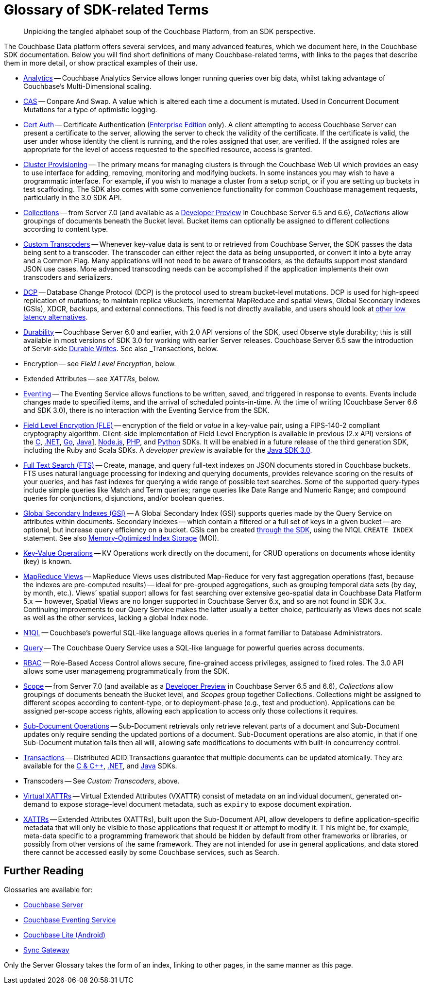 = Glossary of SDK-related Terms
:navtitle: Glossary
:page-topic-type: project-doc
:page-aliases: 

[abstract]
Unpicking the tangled alphabet soup of the Couchbase Platform, from an SDK perspective.

The Couchbase Data platform offers several services, and many advanced features, which we document here, in the Couchbase SDK documentation.
Below you will find short definitions of many Couchbase-related terms, with links to the pages that describe them in more detail, or show practical examples of their use.

// Forms a sort of index of links

* xref:howtos:analytics-using-sdk.adoc[Analytics] -- Couchbase Analytics Service allows longer running queries over big data, whilst taking advantage of Couchbase’s Multi-Dimensional scaling.
// Bootstrapping -
* xref:howtos:concurrent-document-mutations.adoc[CAS] -- Conpare And Swap. 
A value which is altered each time a document is mutated. 
Used in Concurrent Document Mutations for a type of optimistic logging.
* xref:howtos:sdk-authentication.adoc#certificate-authentication[Cert Auth] -- Certificate Authentication (xref:6.6@server:introduction:editions.adoc[Enterprise Edition] only). 
A client attempting to access Couchbase Server can present a certificate to the server, allowing the server to check the validity of the certificate. 
If the certificate is valid, the user under whose identity the client is running, and the roles assigned that user, are verified. If the assigned roles are appropriate for the level of access requested to the specified resource, access is granted.
* xref:howtos:provisioning-cluster-resources.adoc[Cluster Provisioning] -- The primary means for managing clusters is through the Couchbase Web UI which provides an easy to use interface for adding, removing, monitoring and modifying buckets. 
In some instances you may wish to have a programmatic interface. For example, if you wish to manage a cluster from a setup script, or if you are setting up buckets in test scaffolding.
The SDK also comes with some convenience functionality for common Couchbase management requests, particularly in the 3.0 SDK API.
* xref:concept-docs:collections.adoc[Collections] -- from Server 7.0 (and available as a xref:6.6@server:developer-preview:collections/collections-overview.adoc[Developer Preview] in Couchbase Server 6.5 and 6.6), _Collections_ allow groupings of documents beneath the Bucket level.
Bucket items can optionally be assigned to different collections according to content type.
* xref:howtos:transcoders-nonjson.adoc[Custom Transcoders] -- Whenever key-value data is sent to or retrieved from Couchbase Server, the SDK passes the data being sent to a transcoder. 
The transcoder can either reject the data as being unsupported, or convert it into a byte array and a Common Flag. 
Many applications will not need to be aware of transcoders, as the defaults support most standard JSON use cases. 
More advanced transcoding needs can be accomplished if the application implements their own transcoders and serializers.
* xref:6.6@server:learn:clusters-and-availability/intra-cluster-replication.adoc#database-change-protocol[DCP] -- 
Database Change Protocol (DCP) is the protocol used to stream bucket-level mutations. 
DCP is used for high-speed replication of mutations; to maintain replica vBuckets, incremental MapReduce and spatial views, Global Secondary Indexes (GSIs), XDCR, backups, and external connections.
This feed is not directly available, and users should look at xref:concept-docs:data-services.adoc#lowest-latency[other low latency alternatives].
* xref:concept-docs:durability-replication-failure-considerations.adoc[Durability] -- Couchbase Server 6.0 and earlier, with 2.0 API versions of the SDK, used Observe style durability; this is still available in most versions of SDK 3.0 for working with earlier Server releases.
Couchbase Server 6.5 saw the introduction of Servir-side xref:6.5@server:learn:data/durability.adoc[Durable Writes].
See also _Transactions, below.
* Encryption -- see _Field Level Encryption_, below.
* Extended Attributes -- see _XATTRs_, below.
* xref:6.5@server:learn:services-and-indexes/services/eventing-service.adoc[Eventing] -- The Eventing Service allows functions to be written, saved, and triggered in response to events. 
Events include changes made to specified items, and the arrival of scheduled points-in-time.
At the time of writing (Couchbase Server 6.6 and SDK 3.0), there is no interaction with the Eventing Service from the SDK.
* xref:concept-docs:encryption.adoc[Field Level Encryption (FLE)] -- encryption of the field or _value_ in a key-value pair, using a FIPS-140-2 compliant cryptography algorithm.
Client-side implementation of Field Level Encryption is available in previous (2.x API) versions of the 
xref:2.10@c-sdk:encryption.adoc[C], 
xref:2.7@dotnet-sdk:encryption.adoc[.NET], 
xref:1.6@go-sdk:encryption.adoc[Go], 
xref:2.7@java-sdk:encryption.adoc[Java]], 
xref:2.6@nodejs-sdk:encryption.adoc[Node.js], 
xref:2.6@php-sdk:encryption.adoc[PHP], and 
xref:2.5@python-sdk:encryption.adoc[Python] SDKs.
It will be enabled in a future release of the third generation SDK, including the Ruby and Scala SDKs.
A _developer preview_ is available for the xref:3.0@java-sdk:concept-docs:encryption.adoc[Java SDK 3.0].
* xref:howtos:full-text-searching-with-sdk.adoc[Full Text Search (FTS)] -- 
Create, manage, and query full-text indexes on JSON documents stored in Couchbase buckets. 
FTS uses natural language processing for indexing and querying documents, provides relevance scoring on the results of your queries, and has fast indexes for querying a wide range of possible text searches.
Some of the supported query-types include simple queries like Match and Term queries; range queries like Date Range and Numeric Range; and compound queries for conjunctions, disjunctions, and/or boolean queries.
* xref:6.5@server:learn:services-and-indexes/indexes/global-secondary-indexes.adoc[Global Secondary Indexes (GSI)] -- 
A Global Secondary Index (GSI) supports queries made by the Query Service on attributes within documents. 
Secondary indexes -- which contain a filtered or a full set of keys in a given bucket -- are optional, but increase query efficiency on a bucket.
GSIs can be created xref:concept-docs:n1ql-query.adoc#indexes[through the SDK], using the N1QL `CREATE INDEX` statement.
See also xref:6.5@server:learn:services-and-indexes/indexes/storage-modes.adoc#memory-optimized-index-storage[Memory-Optimized Index Storage] (MOI).
* xref:howtos:kv-operations.adoc[Key-Value Operations] -- KV Operations work directly on the document, for CRUD operations on documents whose identity (key) is known.
* xref:howtos:view-queries-with-sdk.adoc[MapReduce Views] -- 
MapReduce Views uses distributed Map-Reduce for very fast aggregation operations (fast, because the indexes are pre-computed results) — ideal for pre-grouped aggregations, such as grouping temporal data sets (by day, by month, etc.). 
Views’ spatial support allows for fast searching over extensive geo-spatial data in Couchbase Data Platform 5.x  --  however, Spatial Views are no longer supported in Couchbase Server 6.x, and so are not found in SDK 3.x. 
Continuing improvements to our Query Service makes the latter usually a better choice, particularly as Views does not scale as well as the other services, lacking a global Index node.
* xref:concept-docs:n1ql-query.adoc[N1QL] -- Couchbase’s powerful SQL-like language allows queries in a format familiar to Database Administrators.
// Observability
* xref:howtos:n1ql-queries-with-sdk.adoc[Query] -- The Couchbase Query Service uses a SQL-like language for powerful queries across documents.
* xref:6.5@server:learn:security/authorization-overview.adoc#introduction-to-rbac[RBAC] -- Role-Based Access Control allows secure, fine-grained access privileges, assigned to fixed roles.
The 3.0 API allows some user managemeng programmatically from the SDK.
// RTO - see Tracing
* xref:concept-docs:collections.adoc[Scope] -- from Server 7.0 (and available as a xref:6.6@server:developer-preview:collections/collections-overview.adoc[Developer Preview] in Couchbase Server 6.5 and 6.6), _Collections_ allow groupings of documents beneath the Bucket level, and _Scopes_ group together Collections.
Collections might be assigned to different scopes according to content-type, or to deployment-phase (e.g., test and production). 
Applications can be assigned per-scope access rights, allowing each application to access only those collections it requires.
* xref:howtos:subdocument-operations.adoc[Sub-Document Operations] --
Sub-Document retrievals only retrieve relevant parts of a document and Sub-Document updates only require sending the updated portions of a document.
Sub-Document operations are also atomic, in that if one Sub-Document mutation fails then all will, allowing safe modifications to documents with built-in concurrency control.
// Sync-Gateway (? for awareness, also another possible source of interactions via mobile devices?)
// Threshold Logging - see Tracing
// Tracing - vs Response Time Observability vs Threshold Logging
* xref:6.5@server:learn:data/transactions.adoc[Transactions] -- 
Distributed ACID Transactions guarantee that multiple documents can be updated atomically.
They are available for the 
xref:1.0@cxx-txns::distributed-acid-transactions-from-the-sdk.adoc[C & {cpp}], 
xref:3.0@dotnet-sdk:howtos:distributed-acid-transactions-from-the-sdk.adoc[.NET], and 
xref:3.0@java-sdk:howtos:distributed-acid-transactions-from-the-sdk.adoc[Java] SDKs.
* Transcoders -- See _Custom Transcoders_, above.
* xref:concept-docs:xattr.adoc#virtual-extended-attributes[Virtual XATTRs] -- 
Virtual Extended Attributes (VXATTR) consist of metadata on an individual document, generated on-demand to expose storage-level document metadata, such as `expiry` to expose document expiration. 
* xref:howtos:subdocument-operations.adoc#extended-attributes[XATTRs] -- 
Extended Attributes (XATTRs), built upon the Sub-Document API, allow developers to define application-specific metadata that will only be visible to those applications that request it or attempt to modify it. T
his might be, for example, meta-data specific to a programming framework that should be hidden by default from other frameworks or libraries, or possibly from other versions of the same framework. 
They are not intended for use in general applications, and data stored there cannot be accessed easily by some Couchbase services, such as Search.


== Further Reading

Glossaries are available for:

* xref:server:learn:glossary.adoc[Couchbase Server]
* xref:server:eventing:eventing-Terminologies.adoc[Couchbase Eventing Service]
* xref:couchbase-lite:android:refer/java-android-refer-glossary.adoc[Couchbase Lite (Android)]
* xref:sync-gateway:refer:refer-sgw-glossary.adoc[Sync Gateway]

Only the Server Glossary takes the form of an index, linking to other pages, in the same manner as this page.
